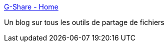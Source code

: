 :jbake-type: post
:jbake-status: published
:jbake-title: G-Share - Home
:jbake-tags: blog,p2p,file,_mois_nov.,_année_2005
:jbake-date: 2005-11-15
:jbake-depth: ../
:jbake-uri: shaarli/1132061550000.adoc
:jbake-source: https://nicolas-delsaux.hd.free.fr/Shaarli?searchterm=http%3A%2F%2Fwww.gshare.info%2F&searchtags=blog+p2p+file+_mois_nov.+_ann%C3%A9e_2005
:jbake-style: shaarli

http://www.gshare.info/[G-Share - Home]

Un blog sur tous les outils de partage de fichiers
